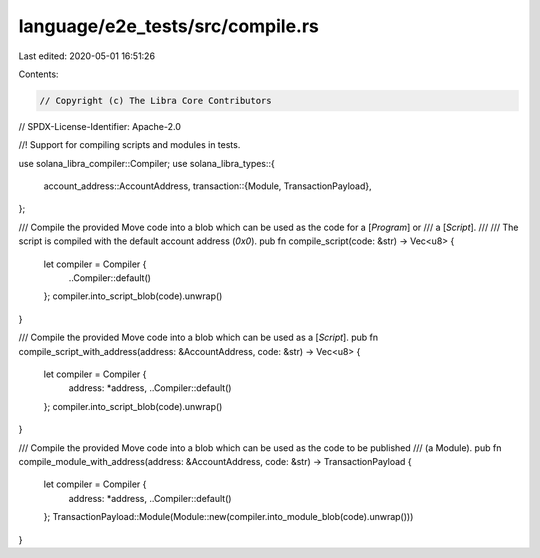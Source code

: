 language/e2e_tests/src/compile.rs
=================================

Last edited: 2020-05-01 16:51:26

Contents:

.. code-block:: rs

    // Copyright (c) The Libra Core Contributors
// SPDX-License-Identifier: Apache-2.0

//! Support for compiling scripts and modules in tests.

use solana_libra_compiler::Compiler;
use solana_libra_types::{
    account_address::AccountAddress,
    transaction::{Module, TransactionPayload},
};

/// Compile the provided Move code into a blob which can be used as the code for a [`Program`] or
/// a [`Script`].
///
/// The script is compiled with the default account address (`0x0`).
pub fn compile_script(code: &str) -> Vec<u8> {
    let compiler = Compiler {
        ..Compiler::default()
    };
    compiler.into_script_blob(code).unwrap()
}

/// Compile the provided Move code into a blob which can be used as a [`Script`].
pub fn compile_script_with_address(address: &AccountAddress, code: &str) -> Vec<u8> {
    let compiler = Compiler {
        address: *address,
        ..Compiler::default()
    };
    compiler.into_script_blob(code).unwrap()
}

/// Compile the provided Move code into a blob which can be used as the code to be published
/// (a Module).
pub fn compile_module_with_address(address: &AccountAddress, code: &str) -> TransactionPayload {
    let compiler = Compiler {
        address: *address,
        ..Compiler::default()
    };
    TransactionPayload::Module(Module::new(compiler.into_module_blob(code).unwrap()))
}


